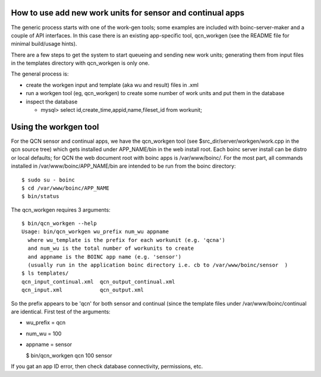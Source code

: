 How to use add new work units for sensor and continual apps
===========================================================

The generic process starts with one of the work-gen tools; some examples are
included with boinc-server-maker and a couple of API interfaces.  In this case
there is an existing app-specific tool, qcn_workgen (see the README file for
minimal build/usage hints).

There are a few steps to get the system to start queueing and sending new
work units; generating them from input files in the templates directory
with qcn_workgen is only one.

The general process is:

* create the workgen input and template (aka wu and result) files in .xml
* run a workgen tool (eg, qcn_workgen) to create some number of work units
  and put them in the database
* inspect the database

  - mysql> select id,create_time,appid,name,fileset_id from workunit;


Using the workgen tool
======================

For the QCN sensor and continual apps, we have the qcn_workgen tool
(see $src_dir/server/workgen/work.cpp in the qcn source tree) which
gets installed under APP_NAME/bin in the web install root.  Each
boinc server install can be distro or local defaults; for QCN the
web document root with boinc apps is /var/www/boinc/. For the most
part, all commands installed in /var/www/boinc/APP_NAME/bin are
intended to be run from the boinc directory::

  $ sudo su - boinc
  $ cd /var/www/boinc/APP_NAME
  $ bin/status

The qcn_workgen requires 3 arguments::

  $ bin/qcn_workgen --help
  Usage: bin/qcn_workgen wu_prefix num_wu appname
    where wu_template is the prefix for each workunit (e.g. 'qcna')
    and num_wu is the total number of workunits to create
    and appname is the BOINC app name (e.g. 'sensor')
    (usually run in the application boinc directory i.e. cb to /var/www/boinc/sensor  )
  $ ls templates/
  qcn_input_continual.xml  qcn_output_continual.xml
  qcn_input.xml            qcn_output.xml

So the prefix appears to be 'qcn' for both sensor and continual (since the
template files under /var/www/boinc/continual are identical.  First test of
the arguments:

* wu_prefix = qcn
* num_wu = 100
* appname = sensor

  $ bin/qcn_workgen qcn 100 sensor

If you gat an app ID error, then check database connectivity, permissions,
etc.

